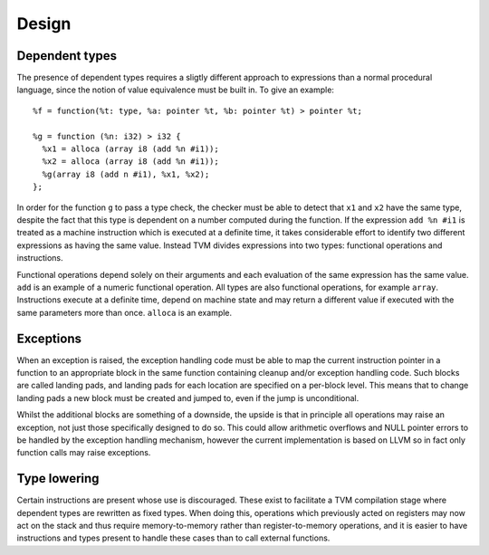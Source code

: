 Design
======

Dependent types
---------------

The presence of dependent types requires a sligtly different approach to expressions than
a normal procedural language, since the notion of value equivalence must be built in.
To give an example::

  %f = function(%t: type, %a: pointer %t, %b: pointer %t) > pointer %t;

  %g = function (%n: i32) > i32 {
    %x1 = alloca (array i8 (add %n #i1));
    %x2 = alloca (array i8 (add %n #i1));
    %g(array i8 (add n #i1), %x1, %x2);
  };

In order for the function ``g`` to pass a type check, the checker must be able to detect
that ``x1`` and ``x2`` have the same type, despite the fact that this type is dependent
on a number computed during the function.
If the expression ``add %n #i1`` is treated as a machine instruction which is executed
at a definite time, it takes considerable effort to identify two different expressions
as having the same value. Instead TVM divides expressions into two types: functional operations
and instructions.

Functional operations depend solely on their arguments and each evaluation of the same
expression has the same value.
``add`` is an example of a numeric functional operation.
All types are also functional operations, for example ``array``.
Instructions execute at a definite time, depend on machine state and may return a
different value if executed with the same parameters more than once.
``alloca`` is an example.

Exceptions
----------

When an exception is raised, the exception handling code must be able to map the current
instruction pointer in a function to an appropriate block in the same function containing
cleanup and/or exception handling code.
Such blocks are called landing pads, and landing pads for each location are specified on
a per-block level.
This means that to change landing pads a new block must be created and jumped to, even
if the jump is unconditional.

Whilst the additional blocks are something of a downside, the upside is that in principle
all operations may raise an exception, not just those specifically designed to do so.
This could allow arithmetic overflows and NULL pointer errors to be handled by the
exception handling mechanism, however the current implementation is based on LLVM so
in fact only function calls may raise exceptions.

.. _psi-tvm-type_lowering:

Type lowering
-------------

Certain instructions are present whose use is discouraged.
These exist to facilitate a TVM compilation stage where dependent
types are rewritten as fixed types.
When doing this, operations which previously acted on
registers may now act on the stack and thus require memory-to-memory
rather than register-to-memory operations,
and it is easier to have instructions and types present to handle
these cases than to call external functions.
